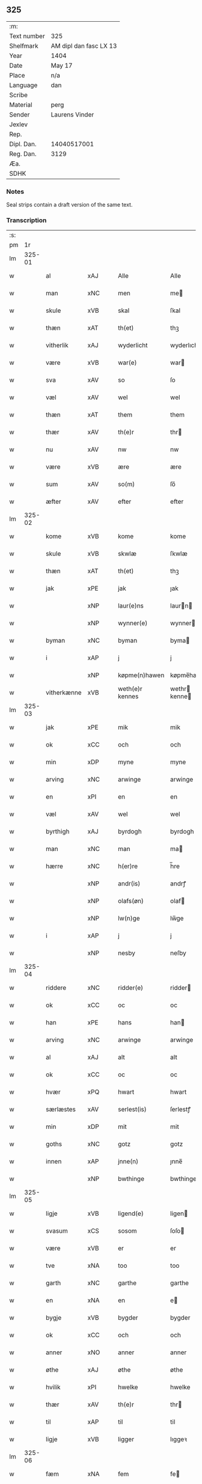 ** 325
| :m:         |                        |
| Text number | 325                    |
| Shelfmark   | AM dipl dan fasc LX 13 |
| Year        | 1404                   |
| Date        | May 17                 |
| Place       | n/a                    |
| Language    | dan                    |
| Scribe      |                        |
| Material    | perg                   |
| Sender      | Laurens Vinder         |
| Jexlev      |                        |
| Rep.        |                        |
| Dipl. Dan.  | 14040517001            |
| Reg. Dan.   | 3129                   |
| Æa.         |                        |
| SDHK        |                        |

*** Notes
Seal strips contain a draft version of the same text.

*** Transcription
| :s: |        |             |     |   |   |                 |               |   |   |   |   |     |   |   |   |                |
| pm  | 1r     |             |     |   |   |                 |               |   |   |   |   |     |   |   |   |                |
| lm  | 325-01 |             |     |   |   |                 |               |   |   |   |   |     |   |   |   |                |
| w   |        | al          | xAJ |   |   | Alle            | Alle          |   |   |   |   | dan |   |   |   |         325-01 |
| w   |        | man         | xNC |   |   | men             | me           |   |   |   |   | dan |   |   |   |         325-01 |
| w   |        | skule       | xVB |   |   | skal            | ſkal          |   |   |   |   | dan |   |   |   |         325-01 |
| w   |        | thæn        | xAT |   |   | th(et)          | thꝫ           |   |   |   |   | dan |   |   |   |         325-01 |
| w   |        | vitherlik   | xAJ |   |   | wyderlicht      | wyderlıcht    |   |   |   |   | dan |   |   |   |         325-01 |
| w   |        | være        | xVB |   |   | war(e)          | war          |   |   |   |   | dan |   |   |   |         325-01 |
| w   |        | sva         | xAV |   |   | so              | ſo            |   |   |   |   | dan |   |   |   |         325-01 |
| w   |        | væl         | xAV |   |   | wel             | wel           |   |   |   |   | dan |   |   |   |         325-01 |
| w   |        | thæn        | xAT |   |   | them            | them          |   |   |   |   | dan |   |   |   |         325-01 |
| w   |        | thær        | xAV |   |   | th(e)r          | thr          |   |   |   |   | dan |   |   |   |         325-01 |
| w   |        | nu          | xAV |   |   | nw              | nw            |   |   |   |   | dan |   |   |   |         325-01 |
| w   |        | være        | xVB |   |   | ære             | ære           |   |   |   |   | dan |   |   |   |         325-01 |
| w   |        | sum         | xAV |   |   | so(m)           | ſo̅            |   |   |   |   | dan |   |   |   |         325-01 |
| w   |        | æfter       | xAV |   |   | efter           | efter         |   |   |   |   | dan |   |   |   |         325-01 |
| lm  | 325-02 |             |     |   |   |                 |               |   |   |   |   |     |   |   |   |                |
| w   |        | kome        | xVB |   |   | kome            | kome          |   |   |   |   | dan |   |   |   |         325-02 |
| w   |        | skule       | xVB |   |   | skwlæ           | ſkwlæ         |   |   |   |   | dan |   |   |   |         325-02 |
| w   |        | thæn        | xAT |   |   | th(et)          | thꝫ           |   |   |   |   | dan |   |   |   |         325-02 |
| w   |        | jak         | xPE |   |   | jak             | ȷak           |   |   |   |   | dan |   |   |   |         325-02 |
| w   |        |             | xNP |   |   | laur(e)ns       | laurn       |   |   |   |   | dan |   |   |   |         325-02 |
| w   |        |             | xNP |   |   | wynner(e)       | wynner       |   |   |   |   | dan |   |   |   |         325-02 |
| w   |        | byman       | xNC |   |   | byman           | byma         |   |   |   |   | dan |   |   |   |         325-02 |
| w   |        | i           | xAP |   |   | j               | j             |   |   |   |   | dan |   |   |   |         325-02 |
| w   |        |             | xNP |   |   | køpme(n)hawen   | køpme̅hawen    |   |   |   |   | dan |   |   |   |         325-02 |
| w   |        | vitherkænne | xVB |   |   | weth(e)r kennes | wethr kenne |   |   |   |   | dan |   |   |   |         325-02 |
| lm  | 325-03 |             |     |   |   |                 |               |   |   |   |   |     |   |   |   |                |
| w   |        | jak         | xPE |   |   | mik             | mik           |   |   |   |   | dan |   |   |   |         325-03 |
| w   |        | ok          | xCC |   |   | och             | och           |   |   |   |   | dan |   |   |   |         325-03 |
| w   |        | min         | xDP |   |   | myne            | myne          |   |   |   |   | dan |   |   |   |         325-03 |
| w   |        | arving      | xNC |   |   | arwinge         | arwinge       |   |   |   |   | dan |   |   |   |         325-03 |
| w   |        | en          | xPI |   |   | en              | en            |   |   |   |   | dan |   |   |   |         325-03 |
| w   |        | væl         | xAV |   |   | wel             | wel           |   |   |   |   | dan |   |   |   |         325-03 |
| w   |        | byrthigh    | xAJ |   |   | byrdogh         | byrdogh       |   |   |   |   | dan |   |   |   |         325-03 |
| w   |        | man         | xNC |   |   | man             | ma           |   |   |   |   | dan |   |   |   |         325-03 |
| w   |        | hærre       | xNC |   |   | h(er)re         | h̅re           |   |   |   |   | dan |   |   |   |         325-03 |
| w   |        |             | xNP |   |   | andr(is)        | andrꝭ         |   |   |   |   | dan |   |   |   |         325-03 |
| w   |        |             | xNP |   |   | olafs(øn)       | olaf         |   |   |   |   | dan |   |   |   |         325-03 |
| w   |        |             | xNP |   |   | lw(n)ge         | lw̅ge          |   |   |   |   | dan |   |   |   |         325-03 |
| w   |        | i           | xAP |   |   | j               | j             |   |   |   |   | dan |   |   |   |         325-03 |
| w   |        |             | xNP |   |   | nesby           | neſby         |   |   |   |   | dan |   |   |   |         325-03 |
| lm  | 325-04 |             |     |   |   |                 |               |   |   |   |   |     |   |   |   |                |
| w   |        | riddere     | xNC |   |   | ridder(e)       | ridder       |   |   |   |   | dan |   |   |   |         325-04 |
| w   |        | ok          | xCC |   |   | oc              | oc            |   |   |   |   | dan |   |   |   |         325-04 |
| w   |        | han         | xPE |   |   | hans            | han          |   |   |   |   | dan |   |   |   |         325-04 |
| w   |        | arving      | xNC |   |   | arwinge         | arwinge       |   |   |   |   | dan |   |   |   |         325-04 |
| w   |        | al          | xAJ |   |   | alt             | alt           |   |   |   |   | dan |   |   |   |         325-04 |
| w   |        | ok          | xCC |   |   | oc              | oc            |   |   |   |   | dan |   |   |   |         325-04 |
| w   |        | hvær        | xPQ |   |   | hwart           | hwart         |   |   |   |   | dan |   |   |   |         325-04 |
| w   |        | særlæstes   | xAV |   |   | serlest(is)     | ſerlestꝭ      |   |   |   |   | dan |   |   |   |         325-04 |
| w   |        | min         | xDP |   |   | mit             | mit           |   |   |   |   | dan |   |   |   |         325-04 |
| w   |        | goths       | xNC |   |   | gotz            | gotz          |   |   |   |   | dan |   |   |   |         325-04 |
| w   |        | innen       | xAP |   |   | jnne(n)         | ȷnne̅          |   |   |   |   | dan |   |   |   |         325-04 |
| w   |        |             | xNP |   |   | bwthinge        | bwthinge      |   |   |   |   | dan |   |   |   |         325-04 |
| lm  | 325-05 |             |     |   |   |                 |               |   |   |   |   |     |   |   |   |                |
| w   |        | ligje       | xVB |   |   | ligend(e)       | ligen        |   |   |   |   | dan |   |   |   |         325-05 |
| w   |        | svasum      | xCS |   |   | sosom           | ſoſo         |   |   |   |   | dan |   |   |   |         325-05 |
| w   |        | være        | xVB |   |   | er              | er            |   |   |   |   | dan |   |   |   |         325-05 |
| w   |        | tve         | xNA |   |   | too             | too           |   |   |   |   | dan |   |   |   |         325-05 |
| w   |        | garth       | xNC |   |   | garthe          | garthe        |   |   |   |   | dan |   |   |   |         325-05 |
| w   |        | en          | xNA |   |   | en              | e            |   |   |   |   | dan |   |   |   |         325-05 |
| w   |        | bygje       | xVB |   |   | bygder          | bygder        |   |   |   |   | dan |   |   |   |         325-05 |
| w   |        | ok          | xCC |   |   | och             | och           |   |   |   |   | dan |   |   |   |         325-05 |
| w   |        | anner       | xNO |   |   | anner           | anner         |   |   |   |   | dan |   |   |   |         325-05 |
| w   |        | øthe        | xAJ |   |   | øthe            | øthe          |   |   |   |   | dan |   |   |   |         325-05 |
| w   |        | hvilik      | xPI |   |   | hwelke          | hwelke        |   |   |   |   | dan |   |   |   |         325-05 |
| w   |        | thær        | xAV |   |   | th(e)r          | thr          |   |   |   |   | dan |   |   |   |         325-05 |
| w   |        | til         | xAP |   |   | til             | til           |   |   |   |   | dan |   |   |   |         325-05 |
| w   |        | ligje       | xVB |   |   | ligger          | lıggeꝛ        |   |   |   |   | dan |   |   |   |         325-05 |
| lm  | 325-06 |             |     |   |   |                 |               |   |   |   |   |     |   |   |   |                |
| w   |        | fæm         | xNA |   |   | fem             | fe           |   |   |   |   | dan |   |   |   |         325-06 |
| w   |        | fjarthing   | xNC |   |   | fierthinge      | fierthinge    |   |   |   |   | dan |   |   |   |         325-06 |
| w   |        | jorth       | xNC |   |   | jorthe          | ȷorthe        |   |   |   |   | dan |   |   |   |         325-06 |
| p   |        |             |     |   |   | /               | /             |   |   |   |   | dan |   |   |   |         325-06 |
| w   |        | hvilik      | xPI |   |   | hwelkit         | hwelkit       |   |   |   |   | dan |   |   |   |         325-06 |
| w   |        | goths       | xNC |   |   | gotz            | gotz          |   |   |   |   | dan |   |   |   |         325-06 |
| w   |        | jak         | xPE |   |   | jak             | ȷak           |   |   |   |   | dan |   |   |   |         325-06 |
| w   |        | loghlik     | xAV |   |   | lowleghe        | lowleghe      |   |   |   |   | dan |   |   |   |         325-06 |
| w   |        | fa          | xVB |   |   | fek             | fek           |   |   |   |   | dan |   |   |   |         325-06 |
| w   |        | mæth        | xAP |   |   | m(et)           | mꝫ            |   |   |   |   | dan |   |   |   |         325-06 |
| w   |        | min         | xPE |   |   | my(n)           | my̅            |   |   |   |   | dan |   |   |   |         325-06 |
| w   |        | kær         | xAJ |   |   | kær(e)          | kær          |   |   |   |   | dan |   |   |   |         325-06 |
| w   |        | husfrue     | xNC |   |   | husfrw          | huſfrw        |   |   |   |   | dan |   |   |   |         325-06 |
| lm  | 325-07 |             |     |   |   |                 |               |   |   |   |   |     |   |   |   |                |
| w   |        |             | xNP |   |   | marg(re)te      | margͤte        |   |   |   |   | dan |   |   |   |         325-07 |
| p   |        |             |     |   |   | /               | /             |   |   |   |   | dan |   |   |   |         325-07 |
| w   |        | mæth        | xAP |   |   | m(et)           | mꝫ            |   |   |   |   | dan |   |   |   |         325-07 |
| w   |        | al          | xAJ |   |   | all             | all           |   |   |   |   | dan |   |   |   |         325-07 |
| w   |        | ok          | xCC |   |   | oc              | oc            |   |   |   |   | dan |   |   |   |         325-07 |
| w   |        | hvær        | xPI |   |   | hwar            | hwar          |   |   |   |   | dan |   |   |   |         325-07 |
| w   |        | særlæstes   | xAV |   |   | serlest(is)     | ſerleſtꝭ      |   |   |   |   | dan |   |   |   |         325-07 |
| w   |        | thænne      | xDD |   |   | thesse          | theſſe        |   |   |   |   | dan |   |   |   |         325-07 |
| w   |        | fornævnd    | xAJ |   |   | for(nefnde)     | foꝛͩͤ           |   |   |   |   | dan |   |   |   |         325-07 |
| w   |        | goths       | xNC |   |   | gozes           | goze         |   |   |   |   | dan |   |   |   |         325-07 |
| w   |        | tilligjelse | xNC |   |   | til liggelse    | til liggelſe  |   |   |   |   | dan |   |   |   |         325-07 |
| w   |        | ænge        | xPD |   |   | engte           | engte         |   |   |   |   | dan |   |   |   |         325-07 |
| w   |        | undentaken  | xAJ |   |   | wnden taghit    | wnde taghit  |   |   |   |   | dan |   |   |   |         325-07 |
| lm  | 325-08 |             |     |   |   |                 |               |   |   |   |   |     |   |   |   |                |
| w   |        | ehva        | xPI |   |   | e hwat          | e hwat        |   |   |   |   | dan |   |   |   |         325-08 |
| w   |        | thæn        | xAT |   |   | th(et)          | thꝫ           |   |   |   |   | dan |   |   |   |         325-08 |
| w   |        | kunne       | xVB |   |   | kan             | ka           |   |   |   |   | dan |   |   |   |         325-08 |
| w   |        | nævne       | xVB |   |   | nefnes          | nefne        |   |   |   |   | dan |   |   |   |         325-08 |
| w   |        | innen       | xAP |   |   | jnnen           | ȷnne         |   |   |   |   | dan |   |   |   |         325-08 |
| w   |        | atten       | xNA |   |   | atten           | atte         |   |   |   |   | dan |   |   |   |         325-08 |
| w   |        | samfald     | xAJ |   |   | samfelde        | ſamfelde      |   |   |   |   | dan |   |   |   |         325-08 |
| w   |        | ar          | xNC |   |   | aar             | aar           |   |   |   |   | dan |   |   |   |         325-08 |
| w   |        | nu          | xAV |   |   | nw              | nw            |   |   |   |   | dan |   |   |   |         325-08 |
| w   |        | næst        | xAV |   |   | nest            | neſt          |   |   |   |   | dan |   |   |   |         325-08 |
| w   |        | æfter       | xAP |   |   | efte            | efte          |   |   |   |   | dan |   |   |   |         325-08 |
| w   |        | kome        | xVB |   |   | kome(n)de       | kome̅de        |   |   |   |   | dan |   |   |   |         325-08 |
| w   |        | at          | xCS |   |   | at              | at            |   |   |   |   | dan |   |   |   |         325-08 |
| w   |        | have        | xVB |   |   | hawe            | hawe          |   |   |   |   | dan |   |   |   |         325-08 |
| lm  | 325-09 |             |     |   |   |                 |               |   |   |   |   |     |   |   |   |                |
| w   |        | unne        | xVB |   |   | wnt             | wnt           |   |   |   |   | dan |   |   |   |         325-09 |
| w   |        | ok          | xCC |   |   | oc              | oc            |   |   |   |   | dan |   |   |   |         325-09 |
| w   |        | late        | xVB |   |   | ladit           | ladit         |   |   |   |   | dan |   |   |   |         325-09 |
| w   |        | mæth        | xAP |   |   | m(et)           | mꝫ            |   |   |   |   | dan |   |   |   |         325-09 |
| w   |        | svadan      | xAJ |   |   | swa dane        | swa dane      |   |   |   |   | dan |   |   |   |         325-09 |
| w   |        | vilkor      | xNC |   |   | wilkor          | wilkoꝛ        |   |   |   |   | dan |   |   |   |         325-09 |
| w   |        | at          | xCS |   |   | at              | at            |   |   |   |   | dan |   |   |   |         325-09 |
| w   |        | thæn        | xAT |   |   | then            | the          |   |   |   |   | dan |   |   |   |         325-09 |
| w   |        | fornævnd    | xAJ |   |   | for(nefnde)     | foꝛͩͤ           |   |   |   |   | dan |   |   |   |         325-09 |
| w   |        | hærre       | xNC |   |   | her             | her           |   |   |   |   | dan |   |   |   |         325-09 |
| w   |        |             | xNP |   |   | andr(is)        | andrꝭ         |   |   |   |   | dan |   |   |   |         325-09 |
| w   |        |             | xNP |   |   | olafs(øn)       | olaf         |   |   |   |   | dan |   |   |   |         325-09 |
| w   |        | æller       | xCC |   |   | ell(e)r         | ellr         |   |   |   |   | dan |   |   |   |         325-09 |
| w   |        | han         | xPE |   |   | hans            | hans          |   |   |   |   | dan |   |   |   |         325-09 |
| w   |        | arving      | xNC |   |   | ar-¦winge       | ar-¦winge     |   |   |   |   | dan |   |   |   |  325-09—325-10 |
| w   |        | frukt       | xNC |   |   | frucht          | frucht        |   |   |   |   | dan |   |   |   |         325-10 |
| w   |        | ok          | xCC |   |   | oc              | oc            |   |   |   |   | dan |   |   |   |         325-10 |
| w   |        | al          | xAJ |   |   | all             | all           |   |   |   |   | dan |   |   |   |         325-10 |
| w   |        | af+grøthe   | xNC |   |   | afgrøthe        | afgrøthe      |   |   |   |   | dan |   |   |   |         325-10 |
| w   |        | af          | xAP |   |   | aff             | aff           |   |   |   |   | dan |   |   |   |         325-10 |
| w   |        | thæn        | xAT |   |   | th(et)          | thꝫ           |   |   |   |   | dan |   |   |   |         325-10 |
| w   |        | fornævnd    | xAJ |   |   | for(nefnde)     | foꝛͩͤ           |   |   |   |   | dan |   |   |   |         325-10 |
| w   |        | goths       | xNC |   |   | gotz            | gotz          |   |   |   |   | dan |   |   |   |         325-10 |
| w   |        | innen       | xAP |   |   | jnnen           | ȷnne         |   |   |   |   | dan |   |   |   |         325-10 |
| w   |        | thænne      | xDD |   |   | thesse          | theſſe        |   |   |   |   | dan |   |   |   |         325-10 |
| w   |        | fornævnd    | xAJ |   |   | for(nefnde)     | foꝛͩͤ           |   |   |   |   | dan |   |   |   |         325-10 |
| w   |        | ar          | xNC |   |   | aar             | aar           |   |   |   |   | dan |   |   |   |         325-10 |
| w   |        | arlik       | xAV |   |   | arleghe         | arleghe       |   |   |   |   | dan |   |   |   |         325-10 |
| lm  | 325-11 |             |     |   |   |                 |               |   |   |   |   |     |   |   |   |                |
| w   |        | skule       | xVB |   |   | skwle           | ſkwle         |   |   |   |   | dan |   |   |   |         325-11 |
| w   |        | upbære      | xVB |   |   | vp bær(e)       | vp bær       |   |   |   |   | dan |   |   |   |         325-11 |
| w   |        | ok          | xCC |   |   | och             | och           |   |   |   |   | dan |   |   |   |         325-11 |
| w   |        | varthneth   | xNC |   |   | wornethe        | woꝛnethe      |   |   |   |   | dan |   |   |   |         325-11 |
| w   |        | af          | xAP |   |   | af              | af            |   |   |   |   | dan |   |   |   |         325-11 |
| w   |        | at          | xIM |   |   | at              | at            |   |   |   |   | dan |   |   |   |         325-11 |
| w   |        | sætje       | xVB |   |   | sette           | ſette         |   |   |   |   | dan |   |   |   |         325-11 |
| w   |        | ok          | xCC |   |   | oc              | oc            |   |   |   |   | dan |   |   |   |         325-11 |
| w   |        | innen       | xAP |   |   | jnnen           | ȷnne         |   |   |   |   | dan |   |   |   |         325-11 |
| w   |        | at          | xIM |   |   | at              | at            |   |   |   |   | dan |   |   |   |         325-11 |
| w   |        | sætje       | xVB |   |   | sette           | ſette         |   |   |   |   | dan |   |   |   |         325-11 |
| w   |        | ful         | xAJ |   |   | fwl             | fwl           |   |   |   |   | dan |   |   |   |         325-11 |
| w   |        | makt        | xNC |   |   | macht           | macht         |   |   |   |   | dan |   |   |   |         325-11 |
| w   |        | have        | xVB |   |   | hawe            | hawe          |   |   |   |   | dan |   |   |   |         325-11 |
| w   |        | skule       | xVB |   |   | skal            | ſkal          |   |   |   |   | dan |   |   |   |         325-11 |
| lm  | 325-12 |             |     |   |   |                 |               |   |   |   |   |     |   |   |   |                |
| w   |        | ok          | xCC |   |   | oc              | oc            |   |   |   |   | dan |   |   |   |         325-12 |
| w   |        | al          | xAJ |   |   | alt             | alt           |   |   |   |   | dan |   |   |   |         325-12 |
| w   |        | æfter       | xAP |   |   | eft(er)         | eft          |   |   |   |   | dan |   |   |   |         325-12 |
| w   |        | sin         | xDP |   |   | syn             | ſy           |   |   |   |   | dan |   |   |   |         325-12 |
| w   |        | vilje       | xVB |   |   | welia           | welia         |   |   |   |   | dan |   |   |   |         325-12 |
| w   |        | ok          | xCC |   |   | oc              | oc            |   |   |   |   | dan |   |   |   |         325-12 |
| w   |        | nyt         | xNC |   |   | nytte           | nytte         |   |   |   |   | dan |   |   |   |         325-12 |
| w   |        | at          | xIM |   |   | at              | at            |   |   |   |   | dan |   |   |   |         325-12 |
| w   |        | skikke      | xVB |   |   | skykke          | ſkykke        |   |   |   |   | dan |   |   |   |         325-12 |
| w   |        | item        | xAV |   |   | Jt(em)          | Jtꝭ           |   |   |   |   | lat |   |   |   |         325-12 |
| w   |        | nar         | xAV |   |   | nar             | nar           |   |   |   |   | dan |   |   |   |         325-12 |
| w   |        | thænne      | xDD |   |   | thesse          | theſſe        |   |   |   |   | dan |   |   |   |         325-12 |
| w   |        | fornævnd    | xAJ |   |   | for(nefnde)     | foꝛͩͤ           |   |   |   |   | dan |   |   |   |         325-12 |
| w   |        | atten       | xNA |   |   | atten           | atte         |   |   |   |   | dan |   |   |   |         325-12 |
| w   |        | ar          | xNC |   |   | aar             | aar           |   |   |   |   | dan |   |   |   |         325-12 |
| w   |        | være        | xVB |   |   | er(e)           | er           |   |   |   |   | dan |   |   |   |         325-12 |
| w   |        | framgange   | xAV |   |   | fram¦gangne     | fra¦gangne   |   |   |   |   | dan |   |   |   | 325-12--325-13 |
| w   |        | tha         | xAV |   |   | tha             | tha           |   |   |   |   | dan |   |   |   |         325-13 |
| w   |        | skule       | xVB |   |   | skal            | skal          |   |   |   |   | dan |   |   |   |         325-13 |
| w   |        | thænne      | xDD |   |   | th(et)te        | thꝫte         |   |   |   |   | dan |   |   |   |         325-13 |
| w   |        | for+sæghje  | xVB |   |   | forsawthe       | forſawthe     |   |   |   |   | dan |   |   |   |         325-13 |
| w   |        | goths       | xNC |   |   | gotz            | gotz          |   |   |   |   | dan |   |   |   |         325-13 |
| w   |        | mæth        | xAP |   |   | m(et)           | mꝫ            |   |   |   |   | dan |   |   |   |         325-13 |
| w   |        | al          | xAJ |   |   | all             | all           |   |   |   |   | dan |   |   |   |         325-13 |
| w   |        | sin         | xDP |   |   | sin             | si           |   |   |   |   | dan |   |   |   |         325-13 |
| w   |        | tilhøring   | xNC |   |   | til høring      | til høring    |   |   |   |   | dan |   |   |   |         325-13 |
| w   |        | fri         | xAV |   |   | friit           | friit         |   |   |   |   | dan |   |   |   |         325-13 |
| w   |        | ok          | xCC |   |   | oc              | oc            |   |   |   |   | dan |   |   |   |         325-13 |
| w   |        | ubevaren    | xAJ |   |   | vbeworit        | vbeworit      |   |   |   |   | dan |   |   |   |         325-13 |
| lm  | 325-14 |             |     |   |   |                 |               |   |   |   |   |     |   |   |   |                |
| w   |        | i           | xAP |   |   | j               | ȷ             |   |   |   |   | dan |   |   |   |         325-14 |
| w   |        | gen         | xAV |   |   | geen            | gee          |   |   |   |   | dan |   |   |   |         325-14 |
| w   |        | kome        | xVB |   |   | kome            | kome          |   |   |   |   | dan |   |   |   |         325-14 |
| w   |        | til         | xAP |   |   | til             | til           |   |   |   |   | dan |   |   |   |         325-14 |
| w   |        | jak         | xPE |   |   | mik             | mik           |   |   |   |   | dan |   |   |   |         325-14 |
| w   |        | æller       | xCC |   |   | ell(e)r         | ellr         |   |   |   |   | dan |   |   |   |         325-14 |
| w   |        | til         | xAP |   |   | til             | til           |   |   |   |   | dan |   |   |   |         325-14 |
| w   |        | min         | xDP |   |   | myne            | myne          |   |   |   |   | dan |   |   |   |         325-14 |
| w   |        | arving      | xNC |   |   | arwinge         | arwinge       |   |   |   |   | dan |   |   |   |         325-14 |
| w   |        | for         | xAP |   |   | for             | for           |   |   |   |   | dan |   |   |   |         325-14 |
| w   |        | noker       | xPI |   |   | nogher          | nogher        |   |   |   |   | dan |   |   |   |         325-14 |
| w   |        | man         | xNC |   |   | mans            | man          |   |   |   |   | dan |   |   |   |         325-14 |
| w   |        | tiltale     | xNC |   |   | til tale        | til tale      |   |   |   |   | dan |   |   |   |         325-14 |
| w   |        | item        | xAV |   |   | Jt(em)          | Jtꝭ           |   |   |   |   | lat |   |   |   |         325-14 |
| lm  | 325-15 |             |     |   |   |                 |               |   |   |   |   |     |   |   |   |                |
| w   |        | tilbinde    | xVB |   |   | til bind(e)r    | til bindr    |   |   |   |   | dan |   |   |   |         325-15 |
| w   |        | jak         | xPE |   |   | jak             | ȷak           |   |   |   |   | dan |   |   |   |         325-15 |
| w   |        | jak         | xPE |   |   | mik             | mik           |   |   |   |   | dan |   |   |   |         325-15 |
| w   |        | ok          | xCC |   |   | oc              | oc            |   |   |   |   | dan |   |   |   |         325-15 |
| w   |        | min         | xDP |   |   | myne            | myne          |   |   |   |   | dan |   |   |   |         325-15 |
| w   |        | arving      | xNC |   |   | arwinge         | arwinge       |   |   |   |   | dan |   |   |   |         325-15 |
| w   |        | thæn        | xAT |   |   | then            | the          |   |   |   |   | dan |   |   |   |         325-15 |
| w   |        | fornævnd    | xAJ |   |   | for(nefnde)     | foꝛͩͤ           |   |   |   |   | dan |   |   |   |         325-15 |
| w   |        | hærre       | xNC |   |   | her             | her           |   |   |   |   | dan |   |   |   |         325-15 |
| w   |        |             | xNP |   |   | andr(is)        | andrꝭ         |   |   |   |   | dan |   |   |   |         325-15 |
| w   |        |             | xNP |   |   | olafs(øn)       | olaf         |   |   |   |   | dan |   |   |   |         325-15 |
| w   |        | ok          | xCC |   |   | oc              | oc            |   |   |   |   | dan |   |   |   |         325-15 |
| w   |        | han         | xPE |   |   | hans            | han          |   |   |   |   | dan |   |   |   |         325-15 |
| lm  | 325-16 |             |     |   |   |                 |               |   |   |   |   |     |   |   |   |                |
| w   |        | arving      | xNC |   |   | arwinge         | arwinge       |   |   |   |   | dan |   |   |   |         325-16 |
| w   |        | thæn        | xAT |   |   | th(et)          | thꝫ           |   |   |   |   | dan |   |   |   |         325-16 |
| w   |        | fornævnd    | xAJ |   |   | for(nefnde)     | foꝛͩͤ           |   |   |   |   | dan |   |   |   |         325-16 |
| w   |        | goths       | xNC |   |   | gotz            | gotz          |   |   |   |   | dan |   |   |   |         325-16 |
| w   |        | innen       | xAP |   |   | jnnen           | ȷnnen         |   |   |   |   | dan |   |   |   |         325-16 |
| w   |        | thæn        | xAT |   |   | the             | the           |   |   |   |   | dan |   |   |   |         325-16 |
| w   |        | fornævnd    | xAJ |   |   | for(nefnde)     | foꝛͩͤ           |   |   |   |   | dan |   |   |   |         325-16 |
| w   |        | atten       | xNA |   |   | atten           | atte         |   |   |   |   | dan |   |   |   |         325-16 |
| w   |        | ar          | xNC |   |   | aar             | aar           |   |   |   |   | dan |   |   |   |         325-16 |
| w   |        | mæth        | xAP |   |   | m(et)           | mꝫ            |   |   |   |   | dan |   |   |   |         325-16 |
| w   |        | al          | xAJ |   |   | all             | all           |   |   |   |   | dan |   |   |   |         325-16 |
| w   |        | sin         | xDP |   |   | sin             | ſi           |   |   |   |   | dan |   |   |   |         325-16 |
| w   |        | tilligjelse | xNC |   |   | til ligelse     | til ligelſe   |   |   |   |   | dan |   |   |   |         325-16 |
| w   |        | ænge        | xPD |   |   | engte           | engte         |   |   |   |   | dan |   |   |   |         325-16 |
| lm  | 325-17 |             |     |   |   |                 |               |   |   |   |   |     |   |   |   |                |
| w   |        | undentaken  | xAJ |   |   | wnden taghit    | wnden taghit  |   |   |   |   | dan |   |   |   |         325-17 |
| w   |        | at          | xIM |   |   | at              | at            |   |   |   |   | dan |   |   |   |         325-17 |
| w   |        | fri         | xVB |   |   | fry             | fry           |   |   |   |   | dan |   |   |   |         325-17 |
| w   |        | ok          | xCC |   |   | oc              | oc            |   |   |   |   | dan |   |   |   |         325-17 |
| w   |        | hemle       | xVB |   |   | hemle           | hemle         |   |   |   |   | dan |   |   |   |         325-17 |
| w   |        | ok          | xCC |   |   | oc              | oc            |   |   |   |   | dan |   |   |   |         325-17 |
| w   |        | æfter       | xAP |   |   | eft(er)         | eft          |   |   |   |   | dan |   |   |   |         325-17 |
| w   |        | land        | xNC |   |   | landz           | landz         |   |   |   |   | dan |   |   |   |         325-17 |
| w   |        | logh        | xNC |   |   | low             | low           |   |   |   |   | dan |   |   |   |         325-17 |
| w   |        | at          | xIM |   |   | at              | at            |   |   |   |   | dan |   |   |   |         325-17 |
| w   |        | frælse      | xVB |   |   | frelse          | frelſe        |   |   |   |   | dan |   |   |   |         325-17 |
| w   |        | af          | xAP |   |   | aff             | aff           |   |   |   |   | dan |   |   |   |         325-17 |
| w   |        | al          | xAJ |   |   | alle            | alle          |   |   |   |   | dan |   |   |   |         325-17 |
| w   |        | man         | xNC |   |   | me(n)ne         | me̅ne          |   |   |   |   | dan |   |   |   |         325-17 |
| w   |        | tiltale     | xNC |   |   | til¦tale        | til¦tale      |   |   |   |   | dan |   |   |   |  325-17-325-18 |
| w   |        |             | lat |   |   | Jn              | Jn            |   |   |   |   | lat |   |   |   |         325-18 |
| w   |        |             | lat |   |   | Cui(us)         | Cui          |   |   |   |   | lat |   |   |   |         325-18 |
| w   |        |             | lat |   |   | r(e)i           | rí           |   |   |   |   | lat |   |   |   |         325-18 |
| w   |        |             | lat |   |   | testi(m)o(niu)m | teſtı̅om       |   |   |   |   | lat |   |   |   |         325-18 |
| w   |        |             | lat |   |   | sigillum        | sigillu      |   |   |   |   | lat |   |   |   |         325-18 |
| w   |        |             | lat |   |   | meum            | meu          |   |   |   |   | lat |   |   |   |         325-18 |
| w   |        |             | lat |   |   | vna             | vna           |   |   |   |   | lat |   |   |   |         325-18 |
| w   |        |             | lat |   |   | cu(m)           | cu̅            |   |   |   |   | lat |   |   |   |         325-18 |
| w   |        |             | lat |   |   | sigill(is)      | sigill̅        |   |   |   |   | lat |   |   |   |         325-18 |
| w   |        |             | lat |   |   | viror(um)       | viroꝝ         |   |   |   |   | lat |   |   |   |         325-18 |
| w   |        |             | lat |   |   | disc(re)tor(um) | diſcͤtoꝝ       |   |   |   |   | lat |   |   |   |         325-18 |
| w   |        |             | lat |   |   | v(idelicet)     | vꝫ            |   |   |   |   | lat |   |   |   |         325-18 |
| w   |        |             | lat |   |   | d(omi)nj        | dn̅ȷ           |   |   |   |   | lat |   |   |   |         325-18 |
| lm  | 325-19 |             |     |   |   |                 |               |   |   |   |   |     |   |   |   |                |
| PE  | b      |             |     |   |   |                 |               |   |   |   |   |     |   |   |   |                |
| w   |        |             | lat |   |   | pet(ri)         | pet          |   |   |   |   | lat |   |   |   |         325-19 |
| w   |        |             | lat |   |   | lwnge           | lwnge         |   |   |   |   | dan |   |   |   |         325-19 |
| PE  | e      |             |     |   |   |                 |               |   |   |   |   |     |   |   |   |                |
| w   |        |             | lat |   |   | canonici        | canonici      |   |   |   |   | lat |   |   |   |         325-19 |
| PL  | b      |             |     |   |   |                 |               |   |   |   |   |     |   |   |   |                |
| w   |        |             | lat |   |   | hafnis          | hafnis        |   |   |   |   | lat |   |   |   |         325-19 |
| PL  | e      |             |     |   |   |                 |               |   |   |   |   |     |   |   |   |                |
| PE  | b      |             |     |   |   |                 |               |   |   |   |   |     |   |   |   |                |
| w   |        |             | lat |   |   | Ioh(ann)is      | Ioh̅is         |   |   |   |   | lat |   |   |   |         325-19 |
| w   |        |             | lat |   |   | skitte          | ſkitte        |   |   |   |   | dan |   |   |   |         325-19 |
| PE  | e      |             |     |   |   |                 |               |   |   |   |   |     |   |   |   |                |
| w   |        |             | lat |   |   | de              | de            |   |   |   |   | lat |   |   |   |         325-19 |
| PL  | b      |             |     |   |   |                 |               |   |   |   |   |     |   |   |   |                |
| w   |        |             | lat |   |   | sandby          | ſandby        |   |   |   |   | dan |   |   |   |         325-19 |
| PL  | e      |             |     |   |   |                 |               |   |   |   |   |     |   |   |   |                |
| w   |        |             | lat |   |   | armig(er)i      | armigi       |   |   |   |   | lat |   |   |   |         325-19 |
| PE  | b      |             |     |   |   |                 |               |   |   |   |   |     |   |   |   |                |
| w   |        |             | lat |   |   | Joh(ann)is      | Joh̅ıs         |   |   |   |   | lat |   |   |   |         325-19 |
| w   |        |             | lat |   |   | Jacobi          | Jacobi        |   |   |   |   | lat |   |   |   |         325-19 |
| PE  | e      |             |     |   |   |                 |               |   |   |   |   |     |   |   |   |                |
| PE  | b      |             |     |   |   |                 |               |   |   |   |   |     |   |   |   |                |
| w   |        |             | lat |   |   | henrici         | henrici       |   |   |   |   | lat |   |   |   |         325-19 |
| lm  | 325-20 |             |     |   |   |                 |               |   |   |   |   |     |   |   |   |                |
| w   |        |             | lat |   |   | van             | van           |   |   |   |   | dan |   |   |   |         325-20 |
| w   |        |             | lat |   |   | berghen         | berghen       |   |   |   |   | dan |   |   |   |         325-20 |
| PE  | e      |             |     |   |   |                 |               |   |   |   |   |     |   |   |   |                |
| PE  | b      |             |     |   |   |                 |               |   |   |   |   |     |   |   |   |                |
| w   |        |             | lat |   |   | magnj           | magnj         |   |   |   |   | lat |   |   |   |         325-20 |
| w   |        |             | lat |   |   | niels(øn)       | niel         |   |   |   |   | dan |   |   |   |         325-20 |
| PE  | e      |             |     |   |   |                 |               |   |   |   |   |     |   |   |   |                |
| PE  | b      |             |     |   |   |                 |               |   |   |   |   |     |   |   |   |                |
| w   |        |             | lat |   |   | Jacobi          | Jacobi        |   |   |   |   | lat |   |   |   |         325-20 |
| w   |        |             | lat |   |   | Jenss(øn)       | Jenſ         |   |   |   |   | dan |   |   |   |         325-20 |
| PE  | e      |             |     |   |   |                 |               |   |   |   |   |     |   |   |   |                |
| w   |        |             | lat |   |   | co(n)consulum   | co̅conſulu    |   |   |   |   | lat |   |   |   |         325-20 |
| PL  | b      |             |     |   |   |                 |               |   |   |   |   |     |   |   |   |                |
| w   |        |             | lat |   |   | hafnen(sium)    | hafn̅e        |   |   |   |   | lat |   |   |   |         325-20 |
| PL  | e      |             |     |   |   |                 |               |   |   |   |   |     |   |   |   |                |
| w   |        |             | lat |   |   | (et)            |              |   |   |   |   | lat |   |   |   |         325-20 |
| PE  | b      |             |     |   |   |                 |               |   |   |   |   |     |   |   |   |                |
| w   |        |             | lat |   |   | Joh(ann)is      | Joh̅is         |   |   |   |   | lat |   |   |   |         325-20 |
| w   |        |             | lat |   |   | Jenss(øn)       | Jenſ         |   |   |   |   | dan |   |   |   |         325-20 |
| PE  | e      |             |     |   |   |                 |               |   |   |   |   |     |   |   |   |                |
| w   |        |             | lat |   |   | d(ic)ti         | d̅tı           |   |   |   |   | lat |   |   |   |         325-20 |
| lm  | 325-21 |             |     |   |   |                 |               |   |   |   |   |     |   |   |   |                |
| PE  | b      |             |     |   |   |                 |               |   |   |   |   |     |   |   |   |                |
| w   |        |             | lat |   |   | wlf             | wlf           |   |   |   |   | dan |   |   |   |         325-21 |
| PE  | e      |             |     |   |   |                 |               |   |   |   |   |     |   |   |   |                |
| w   |        |             | lat |   |   | pre(sen)tib(us) | pre̅tıbꝫ       |   |   |   |   | lat |   |   |   |         325-21 |
| w   |        |             | lat |   |   | est             | eſt           |   |   |   |   | lat |   |   |   |         325-21 |
| w   |        |             | lat |   |   | !appenssum¡     | !aenſſu¡    |   |   |   |   | lat |   |   |   |         325-21 |
| w   |        |             | lat |   |   | Datum           | Datu         |   |   |   |   | lat |   |   |   |         325-21 |
| w   |        |             | lat |   |   | Anno            | Anno          |   |   |   |   | lat |   |   |   |         325-21 |
| w   |        |             | lat |   |   | d(omi)nj        | dn̅ȷ           |   |   |   |   | lat |   |   |   |         325-21 |
| n   |        |             | lat |   |   | m°              | °            |   |   |   |   | lat |   |   |   |         325-21 |
| n   |        |             | lat |   |   | cd°             | cd°           |   |   |   |   | lat |   |   |   |         325-21 |
| w   |        |             | lat |   |   | quarto          | quarto        |   |   |   |   | lat |   |   |   |         325-21 |
| w   |        |             | lat |   |   | vigilia         | vigilia       |   |   |   |   | lat |   |   |   |         325-21 |
| w   |        |             | lat |   |   | pentecost(es)   | pentecoſtꝭ    |   |   |   |   | lat |   |   |   |         325-21 |
| :e: |        |             |     |   |   |                 |               |   |   |   |   |     |   |   |   |                |


